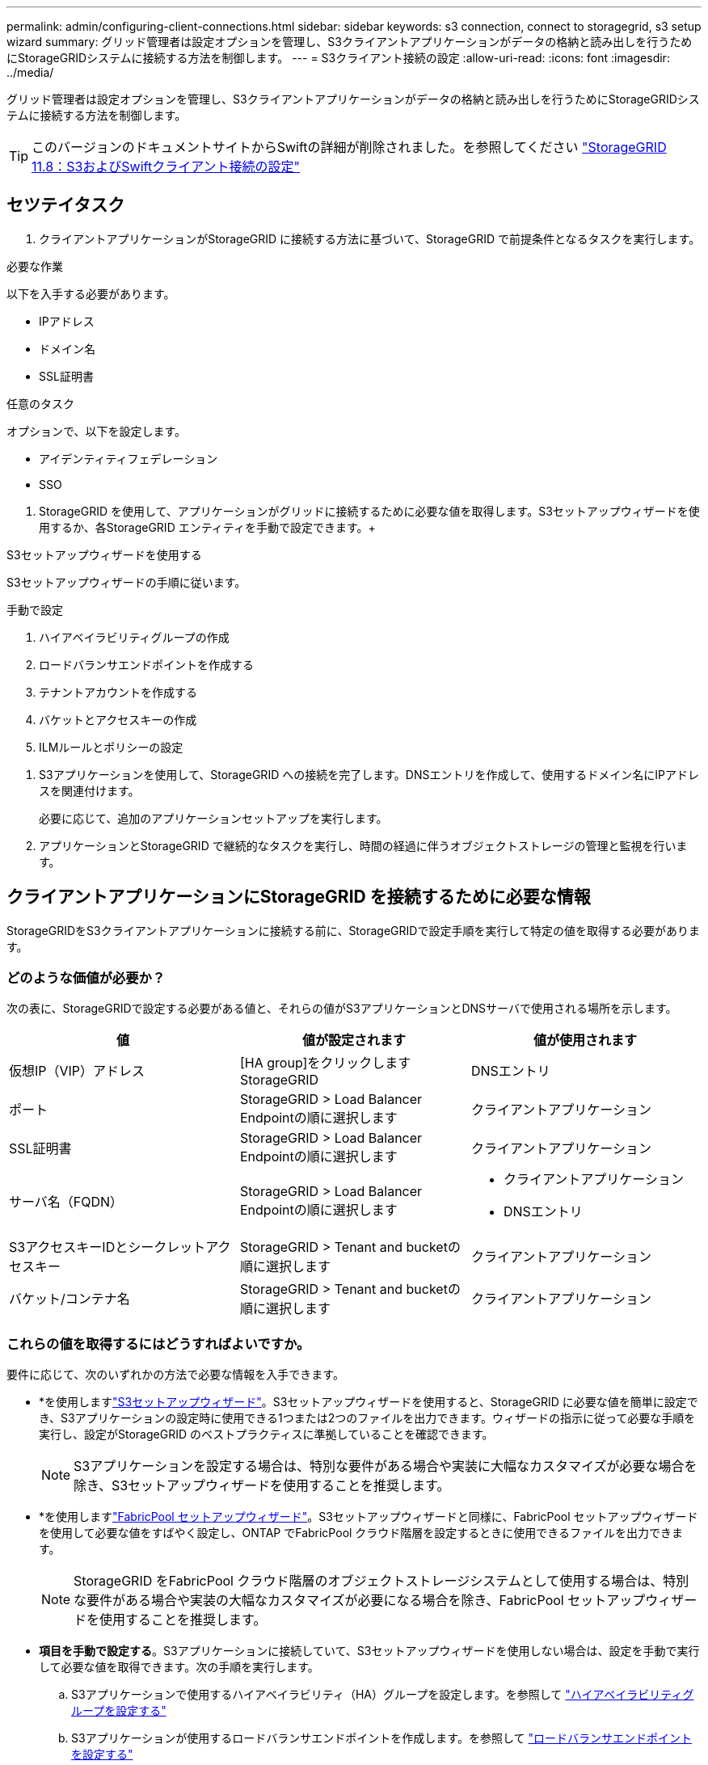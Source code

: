 ---
permalink: admin/configuring-client-connections.html 
sidebar: sidebar 
keywords: s3 connection, connect to storagegrid, s3 setup wizard 
summary: グリッド管理者は設定オプションを管理し、S3クライアントアプリケーションがデータの格納と読み出しを行うためにStorageGRIDシステムに接続する方法を制御します。 
---
= S3クライアント接続の設定
:allow-uri-read: 
:icons: font
:imagesdir: ../media/


[role="lead"]
グリッド管理者は設定オプションを管理し、S3クライアントアプリケーションがデータの格納と読み出しを行うためにStorageGRIDシステムに接続する方法を制御します。


TIP: このバージョンのドキュメントサイトからSwiftの詳細が削除されました。を参照してください https://docs.netapp.com/us-en/storagegrid-118/admin/configuring-client-connections.html["StorageGRID 11.8：S3およびSwiftクライアント接続の設定"^]



== セツテイタスク

. クライアントアプリケーションがStorageGRID に接続する方法に基づいて、StorageGRID で前提条件となるタスクを実行します。


[role="tabbed-block"]
====
.必要な作業
--
以下を入手する必要があります。

* IPアドレス
* ドメイン名
* SSL証明書


--
.任意のタスク
--
オプションで、以下を設定します。

* アイデンティティフェデレーション
* SSO


--
====
. StorageGRID を使用して、アプリケーションがグリッドに接続するために必要な値を取得します。S3セットアップウィザードを使用するか、各StorageGRID エンティティを手動で設定できます。+


[role="tabbed-block"]
====
.S3セットアップウィザードを使用する
--
S3セットアップウィザードの手順に従います。

--
.手動で設定
--
. ハイアベイラビリティグループの作成
. ロードバランサエンドポイントを作成する
. テナントアカウントを作成する
. バケットとアクセスキーの作成
. ILMルールとポリシーの設定


--
====
. S3アプリケーションを使用して、StorageGRID への接続を完了します。DNSエントリを作成して、使用するドメイン名にIPアドレスを関連付けます。
+
必要に応じて、追加のアプリケーションセットアップを実行します。

. アプリケーションとStorageGRID で継続的なタスクを実行し、時間の経過に伴うオブジェクトストレージの管理と監視を行います。




== クライアントアプリケーションにStorageGRID を接続するために必要な情報

StorageGRIDをS3クライアントアプリケーションに接続する前に、StorageGRIDで設定手順を実行して特定の値を取得する必要があります。



=== どのような価値が必要か？

次の表に、StorageGRIDで設定する必要がある値と、それらの値がS3アプリケーションとDNSサーバで使用される場所を示します。

[cols="1a,1a,1a"]
|===
| 値 | 値が設定されます | 値が使用されます 


 a| 
仮想IP（VIP）アドレス
 a| 
[HA group]をクリックしますStorageGRID
 a| 
DNSエントリ



 a| 
ポート
 a| 
StorageGRID > Load Balancer Endpointの順に選択します
 a| 
クライアントアプリケーション



 a| 
SSL証明書
 a| 
StorageGRID > Load Balancer Endpointの順に選択します
 a| 
クライアントアプリケーション



 a| 
サーバ名（FQDN）
 a| 
StorageGRID > Load Balancer Endpointの順に選択します
 a| 
* クライアントアプリケーション
* DNSエントリ




 a| 
S3アクセスキーIDとシークレットアクセスキー
 a| 
StorageGRID > Tenant and bucketの順に選択します
 a| 
クライアントアプリケーション



 a| 
バケット/コンテナ名
 a| 
StorageGRID > Tenant and bucketの順に選択します
 a| 
クライアントアプリケーション

|===


=== これらの値を取得するにはどうすればよいですか。

要件に応じて、次のいずれかの方法で必要な情報を入手できます。

* *を使用しますlink:use-s3-setup-wizard.html["S3セットアップウィザード"]。S3セットアップウィザードを使用すると、StorageGRID に必要な値を簡単に設定でき、S3アプリケーションの設定時に使用できる1つまたは2つのファイルを出力できます。ウィザードの指示に従って必要な手順を実行し、設定がStorageGRID のベストプラクティスに準拠していることを確認できます。
+

NOTE: S3アプリケーションを設定する場合は、特別な要件がある場合や実装に大幅なカスタマイズが必要な場合を除き、S3セットアップウィザードを使用することを推奨します。

* *を使用しますlink:../fabricpool/use-fabricpool-setup-wizard.html["FabricPool セットアップウィザード"]。S3セットアップウィザードと同様に、FabricPool セットアップウィザードを使用して必要な値をすばやく設定し、ONTAP でFabricPool クラウド階層を設定するときに使用できるファイルを出力できます。
+

NOTE: StorageGRID をFabricPool クラウド階層のオブジェクトストレージシステムとして使用する場合は、特別な要件がある場合や実装の大幅なカスタマイズが必要になる場合を除き、FabricPool セットアップウィザードを使用することを推奨します。

* *項目を手動で設定する*。S3アプリケーションに接続していて、S3セットアップウィザードを使用しない場合は、設定を手動で実行して必要な値を取得できます。次の手順を実行します。
+
.. S3アプリケーションで使用するハイアベイラビリティ（HA）グループを設定します。を参照して link:configure-high-availability-group.html["ハイアベイラビリティグループを設定する"]
.. S3アプリケーションが使用するロードバランサエンドポイントを作成します。を参照して link:configuring-load-balancer-endpoints.html["ロードバランサエンドポイントを設定する"]
.. S3アプリケーションが使用するテナントアカウントを作成します。を参照して link:creating-tenant-account.html["テナントアカウントを作成します"]
.. S3テナントの場合は、テナントアカウントにサインインし、アプリケーションにアクセスする各ユーザのアクセスキーIDとシークレットアクセスキーを生成します。を参照して link:../tenant/creating-your-own-s3-access-keys.html["独自のアクセスキーを作成します"]
.. テナントアカウント内にS3バケットを1つ以上作成します。S3の場合は、を参照してくださいlink:../tenant/creating-s3-bucket.html["S3 バケットを作成する"]。
.. 新しいテナントまたはバケット/コンテナに属するオブジェクトに対する特定の配置手順を追加するには、新しいILMルールを作成し、そのルールを使用する新しいILMポリシーをアクティブ化します。およびを参照してくださいlink:../ilm/access-create-ilm-rule-wizard.html["ILM ルールを作成する"]link:../ilm/creating-ilm-policy.html["ILM ポリシーを作成する"]。



